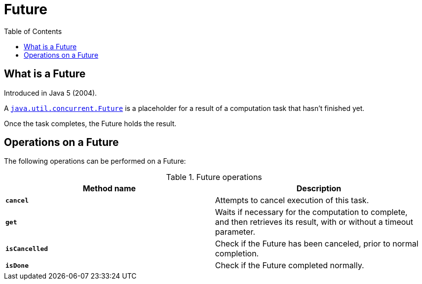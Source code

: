 = Future
:toc:

== What is a Future

Introduced in Java 5 (2004).

A link:https://docs.oracle.com/en/java/javase/15/docs/api/java.base/java/util/concurrent/Future.html[`java.util.concurrent.Future`] is a placeholder for a result of a computation task that hasn't finished yet.

Once the task completes, the Future holds the result.

== Operations on a Future

The following operations can be performed on a Future:

.Future operations
[width="99%", options="header"]
|===
|Method name |Description

|`*cancel*` |Attempts to cancel execution of this task.
|`*get*`|Waits if necessary for the computation to complete, and then retrieves its result, with or without a timeout parameter.
|`*isCancelled*`|Check if the Future has been canceled, prior to normal completion.
|`*isDone*`|Check if the Future completed normally.
|===